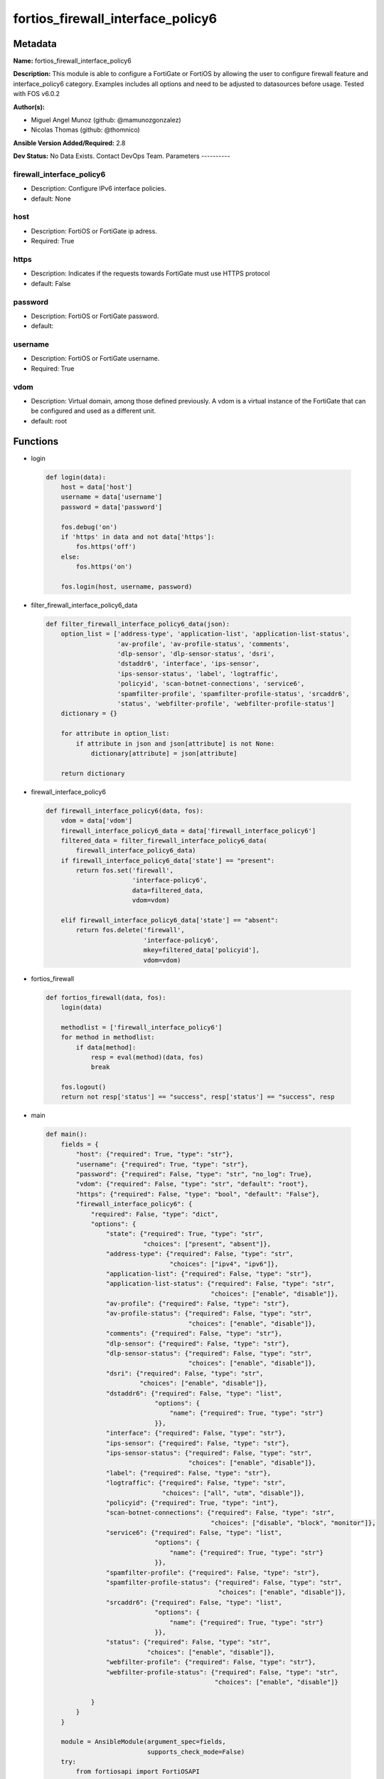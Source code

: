 ==================================
fortios_firewall_interface_policy6
==================================


Metadata
--------




**Name:** fortios_firewall_interface_policy6

**Description:** This module is able to configure a FortiGate or FortiOS by allowing the user to configure firewall feature and interface_policy6 category. Examples includes all options and need to be adjusted to datasources before usage. Tested with FOS v6.0.2


**Author(s):**

- Miguel Angel Munoz (github: @mamunozgonzalez)

- Nicolas Thomas (github: @thomnico)



**Ansible Version Added/Required:** 2.8

**Dev Status:** No Data Exists. Contact DevOps Team.
Parameters
----------

firewall_interface_policy6
++++++++++++++++++++++++++

- Description: Configure IPv6 interface policies.



- default: None

host
++++

- Description: FortiOS or FortiGate ip adress.



- Required: True

https
+++++

- Description: Indicates if the requests towards FortiGate must use HTTPS protocol



- default: False

password
++++++++

- Description: FortiOS or FortiGate password.



- default:

username
++++++++

- Description: FortiOS or FortiGate username.



- Required: True

vdom
++++

- Description: Virtual domain, among those defined previously. A vdom is a virtual instance of the FortiGate that can be configured and used as a different unit.



- default: root




Functions
---------




- login

 .. code-block:: python

    def login(data):
        host = data['host']
        username = data['username']
        password = data['password']

        fos.debug('on')
        if 'https' in data and not data['https']:
            fos.https('off')
        else:
            fos.https('on')

        fos.login(host, username, password)



- filter_firewall_interface_policy6_data

 .. code-block:: python

    def filter_firewall_interface_policy6_data(json):
        option_list = ['address-type', 'application-list', 'application-list-status',
                       'av-profile', 'av-profile-status', 'comments',
                       'dlp-sensor', 'dlp-sensor-status', 'dsri',
                       'dstaddr6', 'interface', 'ips-sensor',
                       'ips-sensor-status', 'label', 'logtraffic',
                       'policyid', 'scan-botnet-connections', 'service6',
                       'spamfilter-profile', 'spamfilter-profile-status', 'srcaddr6',
                       'status', 'webfilter-profile', 'webfilter-profile-status']
        dictionary = {}

        for attribute in option_list:
            if attribute in json and json[attribute] is not None:
                dictionary[attribute] = json[attribute]

        return dictionary



- firewall_interface_policy6

 .. code-block:: python

    def firewall_interface_policy6(data, fos):
        vdom = data['vdom']
        firewall_interface_policy6_data = data['firewall_interface_policy6']
        filtered_data = filter_firewall_interface_policy6_data(
            firewall_interface_policy6_data)
        if firewall_interface_policy6_data['state'] == "present":
            return fos.set('firewall',
                           'interface-policy6',
                           data=filtered_data,
                           vdom=vdom)

        elif firewall_interface_policy6_data['state'] == "absent":
            return fos.delete('firewall',
                              'interface-policy6',
                              mkey=filtered_data['policyid'],
                              vdom=vdom)



- fortios_firewall

 .. code-block:: python

    def fortios_firewall(data, fos):
        login(data)

        methodlist = ['firewall_interface_policy6']
        for method in methodlist:
            if data[method]:
                resp = eval(method)(data, fos)
                break

        fos.logout()
        return not resp['status'] == "success", resp['status'] == "success", resp



- main

 .. code-block:: python

    def main():
        fields = {
            "host": {"required": True, "type": "str"},
            "username": {"required": True, "type": "str"},
            "password": {"required": False, "type": "str", "no_log": True},
            "vdom": {"required": False, "type": "str", "default": "root"},
            "https": {"required": False, "type": "bool", "default": "False"},
            "firewall_interface_policy6": {
                "required": False, "type": "dict",
                "options": {
                    "state": {"required": True, "type": "str",
                              "choices": ["present", "absent"]},
                    "address-type": {"required": False, "type": "str",
                                     "choices": ["ipv4", "ipv6"]},
                    "application-list": {"required": False, "type": "str"},
                    "application-list-status": {"required": False, "type": "str",
                                                "choices": ["enable", "disable"]},
                    "av-profile": {"required": False, "type": "str"},
                    "av-profile-status": {"required": False, "type": "str",
                                          "choices": ["enable", "disable"]},
                    "comments": {"required": False, "type": "str"},
                    "dlp-sensor": {"required": False, "type": "str"},
                    "dlp-sensor-status": {"required": False, "type": "str",
                                          "choices": ["enable", "disable"]},
                    "dsri": {"required": False, "type": "str",
                             "choices": ["enable", "disable"]},
                    "dstaddr6": {"required": False, "type": "list",
                                 "options": {
                                     "name": {"required": True, "type": "str"}
                                 }},
                    "interface": {"required": False, "type": "str"},
                    "ips-sensor": {"required": False, "type": "str"},
                    "ips-sensor-status": {"required": False, "type": "str",
                                          "choices": ["enable", "disable"]},
                    "label": {"required": False, "type": "str"},
                    "logtraffic": {"required": False, "type": "str",
                                   "choices": ["all", "utm", "disable"]},
                    "policyid": {"required": True, "type": "int"},
                    "scan-botnet-connections": {"required": False, "type": "str",
                                                "choices": ["disable", "block", "monitor"]},
                    "service6": {"required": False, "type": "list",
                                 "options": {
                                     "name": {"required": True, "type": "str"}
                                 }},
                    "spamfilter-profile": {"required": False, "type": "str"},
                    "spamfilter-profile-status": {"required": False, "type": "str",
                                                  "choices": ["enable", "disable"]},
                    "srcaddr6": {"required": False, "type": "list",
                                 "options": {
                                     "name": {"required": True, "type": "str"}
                                 }},
                    "status": {"required": False, "type": "str",
                               "choices": ["enable", "disable"]},
                    "webfilter-profile": {"required": False, "type": "str"},
                    "webfilter-profile-status": {"required": False, "type": "str",
                                                 "choices": ["enable", "disable"]}

                }
            }
        }

        module = AnsibleModule(argument_spec=fields,
                               supports_check_mode=False)
        try:
            from fortiosapi import FortiOSAPI
        except ImportError:
            module.fail_json(msg="fortiosapi module is required")

        global fos
        fos = FortiOSAPI()

        is_error, has_changed, result = fortios_firewall(module.params, fos)

        if not is_error:
            module.exit_json(changed=has_changed, meta=result)
        else:
            module.fail_json(msg="Error in repo", meta=result)





Module Source Code
------------------

.. code-block:: python

    #!/usr/bin/python
    from __future__ import (absolute_import, division, print_function)
    # Copyright 2018 Fortinet, Inc.
    #
    # This program is free software: you can redistribute it and/or modify
    # it under the terms of the GNU General Public License as published by
    # the Free Software Foundation, either version 3 of the License, or
    # (at your option) any later version.
    #
    # This program is distributed in the hope that it will be useful,
    # but WITHOUT ANY WARRANTY; without even the implied warranty of
    # MERCHANTABILITY or FITNESS FOR A PARTICULAR PURPOSE.  See the
    # GNU General Public License for more details.
    #
    # You should have received a copy of the GNU General Public License
    # along with this program.  If not, see <https://www.gnu.org/licenses/>.
    #
    # the lib use python logging can get it if the following is set in your
    # Ansible config.

    __metaclass__ = type

    ANSIBLE_METADATA = {'status': ['preview'],
                        'supported_by': 'community',
                        'metadata_version': '1.1'}

    DOCUMENTATION = '''
    ---
    module: fortios_firewall_interface_policy6
    short_description: Configure IPv6 interface policies.
    description:
        - This module is able to configure a FortiGate or FortiOS by
          allowing the user to configure firewall feature and interface_policy6 category.
          Examples includes all options and need to be adjusted to datasources before usage.
          Tested with FOS v6.0.2
    version_added: "2.8"
    author:
        - Miguel Angel Munoz (@mamunozgonzalez)
        - Nicolas Thomas (@thomnico)
    notes:
        - Requires fortiosapi library developed by Fortinet
        - Run as a local_action in your playbook
    requirements:
        - fortiosapi>=0.9.8
    options:
        host:
           description:
                - FortiOS or FortiGate ip adress.
           required: true
        username:
            description:
                - FortiOS or FortiGate username.
            required: true
        password:
            description:
                - FortiOS or FortiGate password.
            default: ""
        vdom:
            description:
                - Virtual domain, among those defined previously. A vdom is a
                  virtual instance of the FortiGate that can be configured and
                  used as a different unit.
            default: root
        https:
            description:
                - Indicates if the requests towards FortiGate must use HTTPS
                  protocol
            type: bool
            default: false
        firewall_interface_policy6:
            description:
                - Configure IPv6 interface policies.
            default: null
            suboptions:
                state:
                    description:
                        - Indicates whether to create or remove the object
                    choices:
                        - present
                        - absent
                address-type:
                    description:
                        - Policy address type (IPv4 or IPv6).
                    choices:
                        - ipv4
                        - ipv6
                application-list:
                    description:
                        - Application list name. Source application.list.name.
                application-list-status:
                    description:
                        - Enable/disable application control.
                    choices:
                        - enable
                        - disable
                av-profile:
                    description:
                        - Antivirus profile. Source antivirus.profile.name.
                av-profile-status:
                    description:
                        - Enable/disable antivirus.
                    choices:
                        - enable
                        - disable
                comments:
                    description:
                        - Comments.
                dlp-sensor:
                    description:
                        - DLP sensor name. Source dlp.sensor.name.
                dlp-sensor-status:
                    description:
                        - Enable/disable DLP.
                    choices:
                        - enable
                        - disable
                dsri:
                    description:
                        - Enable/disable DSRI.
                    choices:
                        - enable
                        - disable
                dstaddr6:
                    description:
                        - IPv6 address object to limit traffic monitoring to network traffic sent to the specified address or range.
                    suboptions:
                        name:
                            description:
                                - Address name. Source firewall.address6.name firewall.addrgrp6.name.
                            required: true
                interface:
                    description:
                        - Monitored interface name from available interfaces. Source system.zone.name system.interface.name.
                ips-sensor:
                    description:
                        - IPS sensor name. Source ips.sensor.name.
                ips-sensor-status:
                    description:
                        - Enable/disable IPS.
                    choices:
                        - enable
                        - disable
                label:
                    description:
                        - Label.
                logtraffic:
                    description:
                        - "Logging type to be used in this policy (Options: all | utm | disable, Default: utm)."
                    choices:
                        - all
                        - utm
                        - disable
                policyid:
                    description:
                        - Policy ID.
                    required: true
                scan-botnet-connections:
                    description:
                        - Enable/disable scanning for connections to Botnet servers.
                    choices:
                        - disable
                        - block
                        - monitor
                service6:
                    description:
                        - Service name.
                    suboptions:
                        name:
                            description:
                                - Address name. Source firewall.service.custom.name firewall.service.group.name.
                            required: true
                spamfilter-profile:
                    description:
                        - Antispam profile. Source spamfilter.profile.name.
                spamfilter-profile-status:
                    description:
                        - Enable/disable antispam.
                    choices:
                        - enable
                        - disable
                srcaddr6:
                    description:
                        - IPv6 address object to limit traffic monitoring to network traffic sent from the specified address or range.
                    suboptions:
                        name:
                            description:
                                - Address name. Source firewall.address6.name firewall.addrgrp6.name.
                            required: true
                status:
                    description:
                        - Enable/disable this policy.
                    choices:
                        - enable
                        - disable
                webfilter-profile:
                    description:
                        - Web filter profile. Source webfilter.profile.name.
                webfilter-profile-status:
                    description:
                        - Enable/disable web filtering.
                    choices:
                        - enable
                        - disable
    '''

    EXAMPLES = '''
    - hosts: localhost
      vars:
       host: "192.168.122.40"
       username: "admin"
       password: ""
       vdom: "root"
      tasks:
      - name: Configure IPv6 interface policies.
        fortios_firewall_interface_policy6:
          host:  "{{ host }}"
          username: "{{ username }}"
          password: "{{ password }}"
          vdom:  "{{ vdom }}"
          firewall_interface_policy6:
            state: "present"
            address-type: "ipv4"
            application-list: "<your_own_value> (source application.list.name)"
            application-list-status: "enable"
            av-profile: "<your_own_value> (source antivirus.profile.name)"
            av-profile-status: "enable"
            comments: "<your_own_value>"
            dlp-sensor: "<your_own_value> (source dlp.sensor.name)"
            dlp-sensor-status: "enable"
            dsri: "enable"
            dstaddr6:
             -
                name: "default_name_13 (source firewall.address6.name firewall.addrgrp6.name)"
            interface: "<your_own_value> (source system.zone.name system.interface.name)"
            ips-sensor: "<your_own_value> (source ips.sensor.name)"
            ips-sensor-status: "enable"
            label: "<your_own_value>"
            logtraffic: "all"
            policyid: "19"
            scan-botnet-connections: "disable"
            service6:
             -
                name: "default_name_22 (source firewall.service.custom.name firewall.service.group.name)"
            spamfilter-profile: "<your_own_value> (source spamfilter.profile.name)"
            spamfilter-profile-status: "enable"
            srcaddr6:
             -
                name: "default_name_26 (source firewall.address6.name firewall.addrgrp6.name)"
            status: "enable"
            webfilter-profile: "<your_own_value> (source webfilter.profile.name)"
            webfilter-profile-status: "enable"
    '''

    RETURN = '''
    build:
      description: Build number of the fortigate image
      returned: always
      type: string
      sample: '1547'
    http_method:
      description: Last method used to provision the content into FortiGate
      returned: always
      type: string
      sample: 'PUT'
    http_status:
      description: Last result given by FortiGate on last operation applied
      returned: always
      type: string
      sample: "200"
    mkey:
      description: Master key (id) used in the last call to FortiGate
      returned: success
      type: string
      sample: "key1"
    name:
      description: Name of the table used to fulfill the request
      returned: always
      type: string
      sample: "urlfilter"
    path:
      description: Path of the table used to fulfill the request
      returned: always
      type: string
      sample: "webfilter"
    revision:
      description: Internal revision number
      returned: always
      type: string
      sample: "17.0.2.10658"
    serial:
      description: Serial number of the unit
      returned: always
      type: string
      sample: "FGVMEVYYQT3AB5352"
    status:
      description: Indication of the operation's result
      returned: always
      type: string
      sample: "success"
    vdom:
      description: Virtual domain used
      returned: always
      type: string
      sample: "root"
    version:
      description: Version of the FortiGate
      returned: always
      type: string
      sample: "v5.6.3"

    '''

    from ansible.module_utils.basic import AnsibleModule

    fos = None


    def login(data):
        host = data['host']
        username = data['username']
        password = data['password']

        fos.debug('on')
        if 'https' in data and not data['https']:
            fos.https('off')
        else:
            fos.https('on')

        fos.login(host, username, password)


    def filter_firewall_interface_policy6_data(json):
        option_list = ['address-type', 'application-list', 'application-list-status',
                       'av-profile', 'av-profile-status', 'comments',
                       'dlp-sensor', 'dlp-sensor-status', 'dsri',
                       'dstaddr6', 'interface', 'ips-sensor',
                       'ips-sensor-status', 'label', 'logtraffic',
                       'policyid', 'scan-botnet-connections', 'service6',
                       'spamfilter-profile', 'spamfilter-profile-status', 'srcaddr6',
                       'status', 'webfilter-profile', 'webfilter-profile-status']
        dictionary = {}

        for attribute in option_list:
            if attribute in json and json[attribute] is not None:
                dictionary[attribute] = json[attribute]

        return dictionary


    def firewall_interface_policy6(data, fos):
        vdom = data['vdom']
        firewall_interface_policy6_data = data['firewall_interface_policy6']
        filtered_data = filter_firewall_interface_policy6_data(
            firewall_interface_policy6_data)
        if firewall_interface_policy6_data['state'] == "present":
            return fos.set('firewall',
                           'interface-policy6',
                           data=filtered_data,
                           vdom=vdom)

        elif firewall_interface_policy6_data['state'] == "absent":
            return fos.delete('firewall',
                              'interface-policy6',
                              mkey=filtered_data['policyid'],
                              vdom=vdom)


    def fortios_firewall(data, fos):
        login(data)

        methodlist = ['firewall_interface_policy6']
        for method in methodlist:
            if data[method]:
                resp = eval(method)(data, fos)
                break

        fos.logout()
        return not resp['status'] == "success", resp['status'] == "success", resp


    def main():
        fields = {
            "host": {"required": True, "type": "str"},
            "username": {"required": True, "type": "str"},
            "password": {"required": False, "type": "str", "no_log": True},
            "vdom": {"required": False, "type": "str", "default": "root"},
            "https": {"required": False, "type": "bool", "default": "False"},
            "firewall_interface_policy6": {
                "required": False, "type": "dict",
                "options": {
                    "state": {"required": True, "type": "str",
                              "choices": ["present", "absent"]},
                    "address-type": {"required": False, "type": "str",
                                     "choices": ["ipv4", "ipv6"]},
                    "application-list": {"required": False, "type": "str"},
                    "application-list-status": {"required": False, "type": "str",
                                                "choices": ["enable", "disable"]},
                    "av-profile": {"required": False, "type": "str"},
                    "av-profile-status": {"required": False, "type": "str",
                                          "choices": ["enable", "disable"]},
                    "comments": {"required": False, "type": "str"},
                    "dlp-sensor": {"required": False, "type": "str"},
                    "dlp-sensor-status": {"required": False, "type": "str",
                                          "choices": ["enable", "disable"]},
                    "dsri": {"required": False, "type": "str",
                             "choices": ["enable", "disable"]},
                    "dstaddr6": {"required": False, "type": "list",
                                 "options": {
                                     "name": {"required": True, "type": "str"}
                                 }},
                    "interface": {"required": False, "type": "str"},
                    "ips-sensor": {"required": False, "type": "str"},
                    "ips-sensor-status": {"required": False, "type": "str",
                                          "choices": ["enable", "disable"]},
                    "label": {"required": False, "type": "str"},
                    "logtraffic": {"required": False, "type": "str",
                                   "choices": ["all", "utm", "disable"]},
                    "policyid": {"required": True, "type": "int"},
                    "scan-botnet-connections": {"required": False, "type": "str",
                                                "choices": ["disable", "block", "monitor"]},
                    "service6": {"required": False, "type": "list",
                                 "options": {
                                     "name": {"required": True, "type": "str"}
                                 }},
                    "spamfilter-profile": {"required": False, "type": "str"},
                    "spamfilter-profile-status": {"required": False, "type": "str",
                                                  "choices": ["enable", "disable"]},
                    "srcaddr6": {"required": False, "type": "list",
                                 "options": {
                                     "name": {"required": True, "type": "str"}
                                 }},
                    "status": {"required": False, "type": "str",
                               "choices": ["enable", "disable"]},
                    "webfilter-profile": {"required": False, "type": "str"},
                    "webfilter-profile-status": {"required": False, "type": "str",
                                                 "choices": ["enable", "disable"]}

                }
            }
        }

        module = AnsibleModule(argument_spec=fields,
                               supports_check_mode=False)
        try:
            from fortiosapi import FortiOSAPI
        except ImportError:
            module.fail_json(msg="fortiosapi module is required")

        global fos
        fos = FortiOSAPI()

        is_error, has_changed, result = fortios_firewall(module.params, fos)

        if not is_error:
            module.exit_json(changed=has_changed, meta=result)
        else:
            module.fail_json(msg="Error in repo", meta=result)


    if __name__ == '__main__':
        main()


